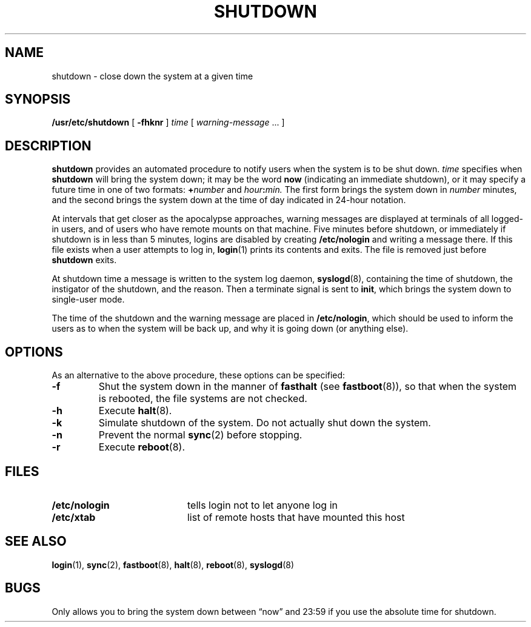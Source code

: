 .\" @(#)shutdown.8 1.1 92/07/30 SMI; from UCB 4.3
.\" Copyright (c) 1980 Regents of the University of California.
.\" All rights reserved.  The Berkeley software License Agreement
.\" specifies the terms and conditions for redistribution.
.\"
.TH SHUTDOWN 8 "1 July 1990"
.SH NAME
shutdown \- close down the system at a given time
.SH SYNOPSIS
.B /usr/etc/shutdown
[
.B \-fhknr
]
.I time
[
.I warning-message
\&.\|.\|.
]
.SH DESCRIPTION
.IX  "shutdown command"  ""  "\fLshutdown\fP \(em shut down multiuser operation"
.LP
.B shutdown
provides an automated procedure to notify users when the
system is to be shut down.
.I time
specifies when
.B shutdown
will bring the system down; it may be the word
.B now
(indicating an immediate shutdown),
or it may specify a future time in one of two formats:
.BI + number
and
.IB hour : min.
The first form brings the system down in
.I number
minutes, and the second brings the system down
at the time of day indicated in 24-hour notation.
.LP
At intervals that get closer as the apocalypse approaches,
warning messages are displayed at terminals of all logged-in users,
and of users who have remote mounts on that machine.
Five minutes before shutdown,
or immediately if shutdown is in less than 5 minutes,
logins are disabled by creating
.B /etc/nologin
and writing a message there.
If this file exists when a user attempts to log in,
.BR login (1)
prints its contents and exits.  The file is removed just before
.B shutdown
exits.
.LP
At shutdown time a message is written to the system log daemon,
.BR syslogd (8),
containing the time of shutdown,
the instigator of the shutdown, and the reason.
Then a terminate signal is sent to
.BR init ,
which brings the system down to single-user mode.
.LP
The time of the shutdown and the warning message are placed in
.BR /etc/nologin ,
which should be used to inform the users as to when the system
will be back up, and why it is going down (or anything else).
.SH OPTIONS
.LP
As an alternative to the above procedure, these options can be
specified:
.TP
.B \-f
Shut the system down in the manner of
.B fasthalt
(see
.BR fastboot (8)),
so that when the system is rebooted,
the file systems are not checked.
.TP
.B \-h
Execute
.BR halt (8).
.TP
.B \-k
Simulate shutdown of the system. Do not actually shut down the system.
.TP
.B \-n
Prevent the normal
.BR sync (2)
before stopping.
.TP
.B \-r
Execute
.BR reboot (8).
.SH FILES
.PD 0
.TP 20
.B /etc/nologin
tells login not to let anyone log in
.TP
.B /etc/xtab
list of remote hosts that have mounted this host
.PD
.SH "SEE ALSO"
.BR login (1),
.BR sync (2),
.BR fastboot (8),
.BR halt (8),
.BR reboot (8),
.BR syslogd (8)
.SH BUGS
.LP
Only allows you to bring the system down between
\*(lqnow\*(rq and 23:59 if
you use the absolute time for shutdown.
